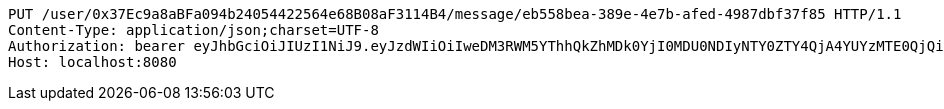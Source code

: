 [source,http,options="nowrap"]
----
PUT /user/0x37Ec9a8aBFa094b24054422564e68B08aF3114B4/message/eb558bea-389e-4e7b-afed-4987dbf37f85 HTTP/1.1
Content-Type: application/json;charset=UTF-8
Authorization: bearer eyJhbGciOiJIUzI1NiJ9.eyJzdWIiOiIweDM3RWM5YThhQkZhMDk0YjI0MDU0NDIyNTY0ZTY4QjA4YUYzMTE0QjQiLCJleHAiOjE2MzE3MTM1NDh9.dJ_kAglw4jI0mMUQFrHWLjaszg-1DQoGhIf7tFTtKnY
Host: localhost:8080

----